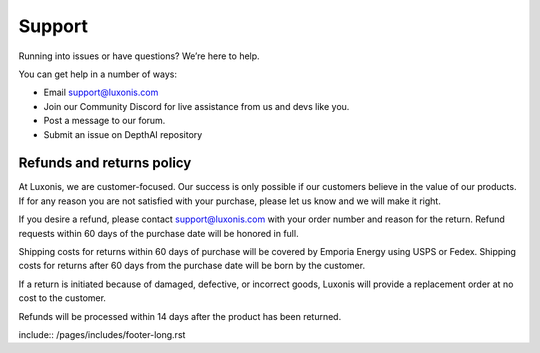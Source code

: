 Support
=======

Running into issues or have questions? We’re here to help.

You can get help in a number of ways:

- Email support@luxonis.com
- Join our Community Discord for live assistance from us and devs like you.
- Post a message to our forum.
- Submit an issue on DepthAI repository

..
  Needed for index.rst bottom

.. image:: /_static/images/email.png
  :width: 1
  :alt: email

.. image:: /_static/images/forum.png
  :width: 1
  :alt: forum

.. image:: /_static/images/discord.png
  :width: 1
  :alt: discord

Refunds and returns policy
##########################

At Luxonis, we are customer-focused. Our success is only possible if our customers believe in the value of our products. If for any reason you are not satisfied with your purchase, please let us know and we will make it right.

If you desire a refund, please contact support@luxonis.com with your order number and reason for the return. Refund requests within 60 days of the purchase date will be honored in full.

Shipping costs for returns within 60 days of purchase will be covered by Emporia Energy using USPS or Fedex. Shipping costs for returns after 60 days from the purchase date will be born by the customer.

If a return is initiated because of damaged, defective, or incorrect goods, Luxonis will provide a replacement order at no cost to the customer.

Refunds will be processed within 14 days after the product has been returned.

include::  /pages/includes/footer-long.rst
